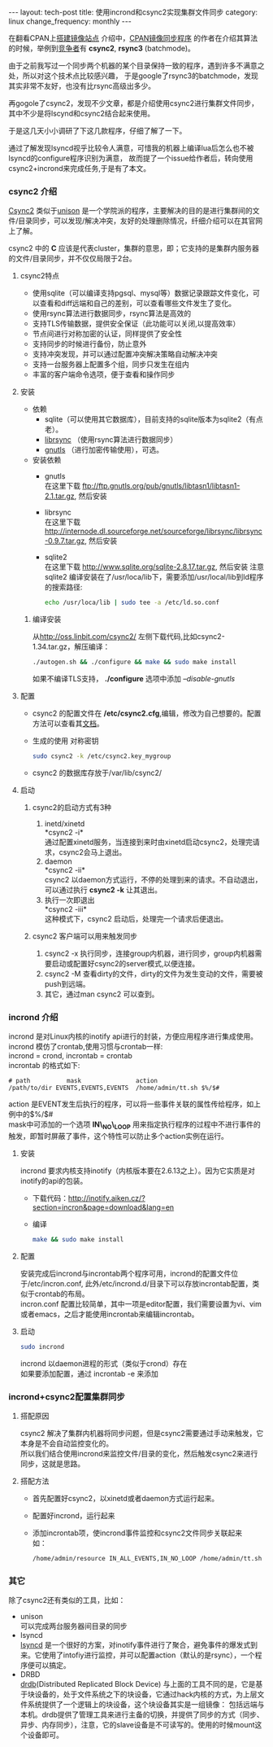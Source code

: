 #+begin_html
---
layout: tech-post
title: 使用incrond和csync2实现集群文件同步
category: linux
change_frequency: monthly
---
#+end_html

在翻看CPAN上[[http://www.cpan.org/misc/how-to-mirror.html][搭建镜像站点]] 介绍中，[[http://search.cpan.org/dist/File-Rsync-Mirror-Recent/][CPAN镜像同步程序]] 的作者在介绍其算法的时候，举例到[[http://search.cpan.org/dist/File-Rsync-Mirror-Recent/lib/File/Rsync/Mirror/Recent.pm#COMPETITORS][竞争者]]有 *csync2*, *rsync3* (batchmode)。

由于之前我写过一个同步两个机器的某个目录保持一致的程序，遇到许多不满意之处，所以对这个技术点比较感兴趣，
于是google了rsync3的batchmode，发现其实非常不友好，也没有比rsync高级出多少。

再gogole了csync2，发现不少文章，都是介绍使用csync2进行集群文件同步，其中不少是将lscynd和csync2结合起来使用。

于是这几天小小调研了下这几款程序，仔细了解了一下。

通过了解发现lsyncd视乎比较令人满意，可惜我的机器上编译lua后怎么也不被lsyncd的configure程序识别为满意，
故而提了一个issue给作者后，转向使用csync2+incrond来完成任务,于是有了本文。

*** csync2 介绍
[[http://oss.linbit.com/csync2/][Csync2]] 类似于[[http://www.cis.upenn.edu/~bcpierce/unison/][unison]] 是一个学院派的程序，主要解决的目的是进行集群间的文件/目录同步，可以发现/解决冲突，友好的处理删除情况，纤细介绍可以在其官网上了解。

csync2 中的 *C* 应该是代表cluster，集群的意思，即；它支持的是集群内服务器的文件/目录同步，并不仅仅局限于2台。

**** csync2特点
- 使用sqlite（可以编译支持pgsql、mysql等）数据记录跟踪文件变化，可以查看和diff远端和自己的差别，可以查看哪些文件发生了变化。
- 使用rsync算法进行数据同步，rsync算法是高效的
- 支持TLS传输数据，提供安全保证（此功能可以关闭,以提高效率）
- 节点间进行对称加密的认证，同样提供了安全性
- 支持同步的时候进行备份，防止意外
- 支持冲突发现，并可以通过配置冲突解决策略自动解决冲突
- 支持一台服务器上配置多个组，同步只发生在组内
- 丰富的客户端命令选项，便于查看和操作同步
**** 安装
- 依赖
  - sqlite（可以使用其它数据库），目前支持的sqlite版本为sqlite2（有点老）。
  - [[http://librsync.sourceforge.net/][librsync]] （使用rsync算法进行数据同步）
  - [[http://www.gnutls.org/][gnutls]] （进行加密传输使用），可选。
- 安装依赖
  - gnutls\\
    在这里下载 [[ftp://ftp.gnutls.org/pub/gnutls/libtasn1/libtasn1-2.1.tar.gz]], 然后安装
  - librsync\\ 
    在这里下载 [[http://internode.dl.sourceforge.net/sourceforge/librsync/librsync-0.9.7.tar.gz]], 然后安装
  - sqlite2\\
    在这里下载 http://www.sqlite.org/sqlite-2.8.17.tar.gz, 然后安装
    注意sqlite2 编译安装在了/usr/loca/lib下，需要添加/usr/local/lib到ld程序的搜索路径:
    #+begin_src sh
    echo /usr/loca/lib | sudo tee -a /etc/ld.so.conf    
    #+end_src
***** 编译安装
    从[[http://oss.linbit.com/csync2/]] 左侧下载代码,比如csync2-1.34.tar.gz，解压编译：
    #+begin_src sh
    ./autogen.sh && ./configure && make && sudo make install
    #+end_src
    如果不编译TLS支持， *./configure* 选项中添加 /--disable-gnutls/
**** 配置
    - csync2 的配置文件在 */etc/csync2.cfg*,编辑，修改为自己想要的。配置方法可以查看其[[http://oss.linbit.com/csync2/paper.pdf][文档]]。
    - 生成的使用 对称密钥
      #+begin_src sh
      sudo csync2 -k /etc/csync2.key_mygroup
      #+end_src
    - csync2 的数据库存放于/var/lib/csync2/
**** 启动
***** csync2的启动方式有3种
    1. inetd/xinetd\\
       *csync2 -i*\\
       通过配置xinetd服务，当连接到来时由xinetd启动csync2，处理完请求，csync2会马上退出。
    2. daemon\\
       *csync2 -ii*\\
       csync2 以daemon方式运行，不停的处理到来的请求。不自动退出，可以通过执行 *csync2 -k* 让其退出。
    3. 执行一次即退出\\
       *csync2 -iii*\\
       这种模式下，csync2 启动后，处理完一个请求后便退出。
***** csync2 客户端可以用来触发同步
    1. csync2 -x 执行同步，连接group内机器，进行同步，group内机器需要启动或配置好csync2的server模式,以便连接。
    2. csync2 -M 查看dirty的文件，dirty的文件为发生变动的文件，需要被push到远端。
    3. 其它，通过man csync2 可以查到。
*** incrond 介绍
    incrond 是对Linux内核的inotify api进行的封装，方便应用程序进行集成使用。\\
    incrond 模仿了crontab,使用习惯与crontab一样:\\
    incrond = crond, incrontab = crontab \\
    incrontab 的格式如下:
    #+begin_example
    # path          mask               action
    /path/to/dir EVENTS,EVENTS,EVENTS  /home/admin/tt.sh $%/$#
    #+end_example
    action 是EVENT发生后执行的程序，可以将一些事件关联的属性传给程序，如上例中的$%/$#\\
    mask中可添加的一个选项 *IN\_NO\_LOOP* 用来指定执行程序的过程中不进行事件的触发，即暂时屏蔽了事件，这个特性可以防止多个action实例在运行。
**** 安装
     incrond 要求内核支持inotify（内核版本要在2.6.13之上）。因为它实质是对inotify的api的包装。
     - 下载代码：[[http://inotify.aiken.cz/?section=incron&page=download&lang=en]]
     - 编译 
      #+begin_src sh
      make && sudo make install
      #+end_src
**** 配置
     安装完成后incrond与incrontab两个程序可用，incrond的配置文件位于/etc/incron.conf, 此外/etc/incrond.d/目录下可以存放incrontab配置，类似于crontab的布局。\\
     incron.conf 配置比较简单，其中一项是editor配置，我们需要设置为vi、vim或者emacs，之后才能使用incrontab来编辑incrontab。
**** 启动
     #+begin_src sh
     sudo incrond
     #+end_src
     incrond 以daemon进程的形式（类似于crond）存在\\
     如果要添加配置，通过 incrontab -e 来添加
*** incrond+csync2配置集群同步
**** 搭配原因
     csync2 解决了集群内机器将同步问题，但是csync2需要通过手动来触发，它本身是不会自动监控变化的。\\
     所以我们结合使用incrond来监控文件/目录的变化，然后触发csync2来进行同步，这就是思路。
**** 搭配方法
     - 首先配置好csync2，以xinetd或者daemon方式运行起来。
     - 配置好incrond，运行起来
     - 添加incrontab项，使incrond事件监控和csync2文件同步关联起来\\
       如：
       #+begin_src sh
       /home/admin/resource IN_ALL_EVENTS,IN_NO_LOOP /home/admin/tt.sh $%/$#
       #+end_src
*** 其它
除了csync2还有类似的工具，比如：
- unison\\
  可以完成两台服务器间目录的同步
- lsyncd\\
  [[https://github.com/axkibe/lsyncd][lsyncd]] 是一个很好的方案，对inotify事件进行了聚合，避免事件的爆发式到来。它使用了intofiy进行监控，并可以配置action（默认的是rsync），一个程序便可以搞定。
- DRBD\\
  [[http://www.drbd.org/][drdb]](Distributed Replicated Block Device) 与上面的工具不同的是，它是基于块设备的，处于文件系统之下的块设备，它通过hack内核的方式，为上层文件系统提供了一个逻辑上的块设备，这个块设备其实是一组镜像：
  包括远端与本机。drdb提供了管理工具来进行主备的切换，并提供了同步的方式（同步、异步、内存同步），注意，它的slave设备是不可读写的。使用的时候mount这个设备即可。

  
